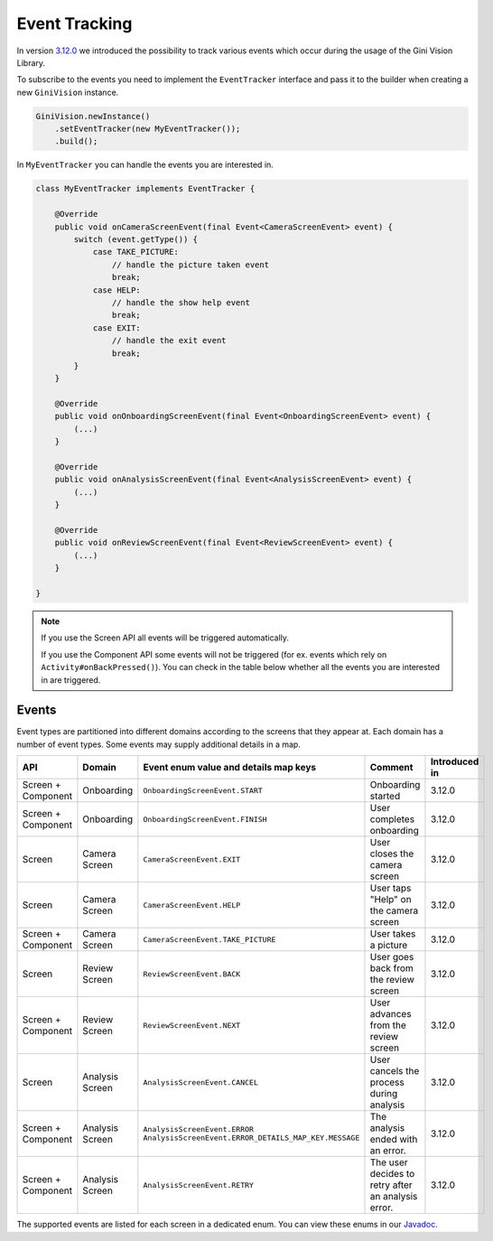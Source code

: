 Event Tracking
====

In version `3.12.0 <https://github.com/gini/gini-vision-lib-android/releases/tag/3.12.0>`_ we introduced the possibility to track various
events which occur during the usage of the Gini Vision Library.

To subscribe to the events you need to implement the ``EventTracker`` interface and pass it to the
builder when creating a new ``GiniVision`` instance.

.. code-block:: java

    GiniVision.newInstance()
        .setEventTracker(new MyEventTracker());
        .build();

In ``MyEventTracker`` you can handle the events you are interested in.

.. code-block:: java

    class MyEventTracker implements EventTracker {

        @Override
        public void onCameraScreenEvent(final Event<CameraScreenEvent> event) {
            switch (event.getType()) {
                case TAKE_PICTURE:
                    // handle the picture taken event
                    break;
                case HELP:
                    // handle the show help event
                    break;
                case EXIT:
                    // handle the exit event
                    break;
            }
        }

        @Override
        public void onOnboardingScreenEvent(final Event<OnboardingScreenEvent> event) {
            (...)
        }

        @Override
        public void onAnalysisScreenEvent(final Event<AnalysisScreenEvent> event) {
            (...)
        }

        @Override
        public void onReviewScreenEvent(final Event<ReviewScreenEvent> event) {
            (...)
        }

    }

.. note::

     If you use the Screen API all events will be triggered automatically.

     If you use the Component API some events will not be triggered (for ex. events which rely on ``Activity#onBackPressed()``). You can
     check in the table below whether all the events you are interested in are triggered.

Events
----

Event types are partitioned into different domains according to the screens that they appear at. Each domain has a number of event types.
Some events may supply additional details in a map.

========================  ========================  =========================================================  =====================================================  =============
API                       Domain                    Event enum value and details map keys                      Comment                                                Introduced in
========================  ========================  =========================================================  =====================================================  =============
Screen + Component        Onboarding                ``OnboardingScreenEvent.START``                            Onboarding started                                     3.12.0
Screen + Component        Onboarding                ``OnboardingScreenEvent.FINISH``                           User completes onboarding                              3.12.0
Screen                    Camera Screen             ``CameraScreenEvent.EXIT``                                 User closes the camera screen                          3.12.0
Screen                    Camera Screen             ``CameraScreenEvent.HELP``                                 User taps "Help" on the camera screen                  3.12.0
Screen + Component        Camera Screen             ``CameraScreenEvent.TAKE_PICTURE``                         User takes a picture                                   3.12.0
Screen                    Review Screen             ``ReviewScreenEvent.BACK``                                 User goes back from the review screen                  3.12.0
Screen + Component        Review Screen             ``ReviewScreenEvent.NEXT``                                 User advances from the review screen                   3.12.0
Screen                    Analysis Screen           ``AnalysisScreenEvent.CANCEL``                             User cancels the process during analysis               3.12.0
Screen + Component        Analysis Screen           ``AnalysisScreenEvent.ERROR``                              The analysis ended with an error.                      3.12.0
                                                    ``AnalysisScreenEvent.ERROR_DETAILS_MAP_KEY.MESSAGE``
Screen + Component        Analysis Screen           ``AnalysisScreenEvent.RETRY``                              The user decides to retry after an analysis error.     3.12.0
========================  ========================  =========================================================  =====================================================  =============

The supported events are listed for each screen in a dedicated enum. You can view these enums in our `Javadoc <http://developer.gini.net/gini-vision-lib-android/javadoc/net/gini/android/vision/tracking/package-summary.html>`_.
